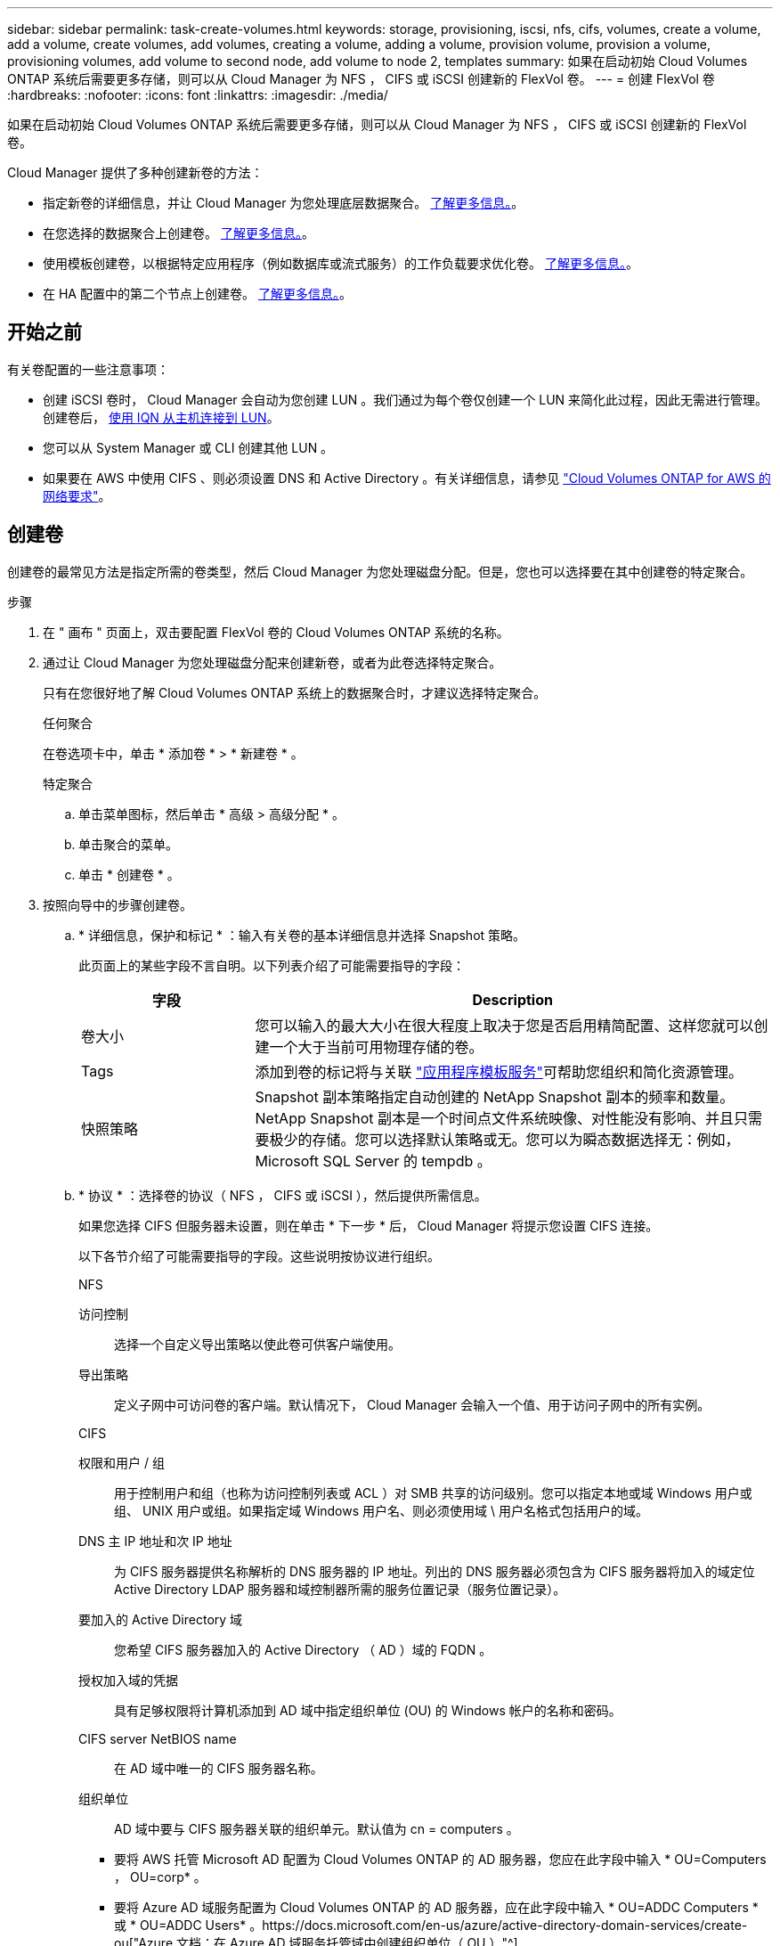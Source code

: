 ---
sidebar: sidebar 
permalink: task-create-volumes.html 
keywords: storage, provisioning, iscsi, nfs, cifs, volumes, create a volume, add a volume, create volumes, add volumes, creating a volume, adding a volume, provision volume, provision a volume, provisioning volumes, add volume to second node, add volume to node 2, templates 
summary: 如果在启动初始 Cloud Volumes ONTAP 系统后需要更多存储，则可以从 Cloud Manager 为 NFS ， CIFS 或 iSCSI 创建新的 FlexVol 卷。 
---
= 创建 FlexVol 卷
:hardbreaks:
:nofooter: 
:icons: font
:linkattrs: 
:imagesdir: ./media/


[role="lead"]
如果在启动初始 Cloud Volumes ONTAP 系统后需要更多存储，则可以从 Cloud Manager 为 NFS ， CIFS 或 iSCSI 创建新的 FlexVol 卷。

Cloud Manager 提供了多种创建新卷的方法：

* 指定新卷的详细信息，并让 Cloud Manager 为您处理底层数据聚合。 <<Create a volume,了解更多信息。>>。
* 在您选择的数据聚合上创建卷。 <<Create a volume,了解更多信息。>>。
* 使用模板创建卷，以根据特定应用程序（例如数据库或流式服务）的工作负载要求优化卷。 <<Create a volume from a template,了解更多信息。>>。
* 在 HA 配置中的第二个节点上创建卷。 <<Create a volume on the second node in an HA configuration,了解更多信息。>>。




== 开始之前

有关卷配置的一些注意事项：

* 创建 iSCSI 卷时， Cloud Manager 会自动为您创建 LUN 。我们通过为每个卷仅创建一个 LUN 来简化此过程，因此无需进行管理。创建卷后， <<Connect a LUN to a host,使用 IQN 从主机连接到 LUN>>。
* 您可以从 System Manager 或 CLI 创建其他 LUN 。
* 如果要在 AWS 中使用 CIFS 、则必须设置 DNS 和 Active Directory 。有关详细信息，请参见 link:reference-networking-aws.html["Cloud Volumes ONTAP for AWS 的网络要求"]。




== 创建卷

创建卷的最常见方法是指定所需的卷类型，然后 Cloud Manager 为您处理磁盘分配。但是，您也可以选择要在其中创建卷的特定聚合。

.步骤
. 在 " 画布 " 页面上，双击要配置 FlexVol 卷的 Cloud Volumes ONTAP 系统的名称。
. 通过让 Cloud Manager 为您处理磁盘分配来创建新卷，或者为此卷选择特定聚合。
+
只有在您很好地了解 Cloud Volumes ONTAP 系统上的数据聚合时，才建议选择特定聚合。

+
[role="tabbed-block"]
====
.任何聚合
--
在卷选项卡中，单击 * 添加卷 * > * 新建卷 * 。

--
.特定聚合
--
.. 单击菜单图标，然后单击 * 高级 > 高级分配 * 。
.. 单击聚合的菜单。
.. 单击 * 创建卷 * 。


--
====
. 按照向导中的步骤创建卷。
+
.. * 详细信息，保护和标记 * ：输入有关卷的基本详细信息并选择 Snapshot 策略。
+
此页面上的某些字段不言自明。以下列表介绍了可能需要指导的字段：

+
[cols="2,6"]
|===
| 字段 | Description 


| 卷大小 | 您可以输入的最大大小在很大程度上取决于您是否启用精简配置、这样您就可以创建一个大于当前可用物理存储的卷。 


| Tags | 添加到卷的标记将与关联 https://docs.netapp.com/us-en/cloud-manager-app-template/task-using-tags.html["应用程序模板服务"^]可帮助您组织和简化资源管理。 


| 快照策略 | Snapshot 副本策略指定自动创建的 NetApp Snapshot 副本的频率和数量。NetApp Snapshot 副本是一个时间点文件系统映像、对性能没有影响、并且只需要极少的存储。您可以选择默认策略或无。您可以为瞬态数据选择无：例如， Microsoft SQL Server 的 tempdb 。 
|===
.. * 协议 * ：选择卷的协议（ NFS ， CIFS 或 iSCSI ），然后提供所需信息。
+
如果您选择 CIFS 但服务器未设置，则在单击 * 下一步 * 后， Cloud Manager 将提示您设置 CIFS 连接。

+
以下各节介绍了可能需要指导的字段。这些说明按协议进行组织。

+
[role="tabbed-block"]
====
.NFS
--
访问控制:: 选择一个自定义导出策略以使此卷可供客户端使用。
导出策略:: 定义子网中可访问卷的客户端。默认情况下， Cloud Manager 会输入一个值、用于访问子网中的所有实例。


--
.CIFS
--
权限和用户 / 组:: 用于控制用户和组（也称为访问控制列表或 ACL ）对 SMB 共享的访问级别。您可以指定本地或域 Windows 用户或组、 UNIX 用户或组。如果指定域 Windows 用户名、则必须使用域 \ 用户名格式包括用户的域。
DNS 主 IP 地址和次 IP 地址:: 为 CIFS 服务器提供名称解析的 DNS 服务器的 IP 地址。列出的 DNS 服务器必须包含为 CIFS 服务器将加入的域定位 Active Directory LDAP 服务器和域控制器所需的服务位置记录（服务位置记录）。
要加入的 Active Directory 域:: 您希望 CIFS 服务器加入的 Active Directory （ AD ）域的 FQDN 。
授权加入域的凭据:: 具有足够权限将计算机添加到 AD 域中指定组织单位 (OU) 的 Windows 帐户的名称和密码。
CIFS server NetBIOS name:: 在 AD 域中唯一的 CIFS 服务器名称。
组织单位:: AD 域中要与 CIFS 服务器关联的组织单元。默认值为 cn = computers 。
+
--
*** 要将 AWS 托管 Microsoft AD 配置为 Cloud Volumes ONTAP 的 AD 服务器，您应在此字段中输入 * OU=Computers ， OU=corp* 。
*** 要将 Azure AD 域服务配置为 Cloud Volumes ONTAP 的 AD 服务器，应在此字段中输入 * OU=ADDC Computers * 或 * OU=ADDC Users* 。https://docs.microsoft.com/en-us/azure/active-directory-domain-services/create-ou["Azure 文档：在 Azure AD 域服务托管域中创建组织单位（ OU ）"^]


--
DNS 域:: Cloud Volumes ONTAP Storage Virtual Machine （ SVM ）的 DNS 域。在大多数情况下，域与 AD 域相同。
NTP 服务器:: 选择 * 使用 Active Directory 域 * 以使用 Active Directory DNS 配置 NTP 服务器。如果需要使用其他地址配置 NTP 服务器，则应使用 API 。请参见 https://docs.netapp.com/us-en/cloud-manager-automation/index.html["Cloud Manager 自动化文档"^] 了解详细信息。
+
--
请注意，只有在创建 CIFS 服务器时才能配置 NTP 服务器。在创建 CIFS 服务器后，它不可配置。

--


--
.iSCSI
--
LUN:: iSCSI 存储目标称为 LUN （逻辑单元），并作为标准块设备提供给主机。创建 iSCSI 卷时， Cloud Manager 会自动为您创建 LUN 。我们通过为每个卷仅创建一个 LUN 来简化此过程，因此无需进行管理。创建卷后， link:task-connect-lun.html["使用 IQN 从主机连接到 LUN"]。
启动程序组:: 启动程序组（ igroup ）指定哪些主机可以访问存储系统上的指定 LUN
主机启动程序（ IQN ）:: iSCSI 目标通过标准以太网网络适配器（ NIC ），带软件启动程序的 TCP 卸载引擎（ TOE ）卡，融合网络适配器（ CNA ）或专用主机总线适配器（ HBA ）连接到网络，并通过 iSCSI 限定名称（ IQN ）进行标识。


--
====
.. * 磁盘类型 * ：根据性能需求和成本要求为卷选择底层磁盘类型。
+
*** link:task-planning-your-config.html#sizing-your-system-in-aws["在 AWS 中估算系统规模"]
*** link:task-planning-your-config-azure.html#sizing-your-system-in-azure["在 Azure 中估算系统规模"]
*** link:task-planning-your-config-gcp.html#sizing-your-system-in-gcp["在 GCP 中估算系统规模"]


.. * 使用情况配置文件和分层策略 * ：选择是在卷上启用还是禁用存储效率功能，然后选择 link:concept-data-tiering.html["卷分层策略"]。
+
ONTAP 包含多种存储效率功能、可以减少您所需的存储总量。NetApp 存储效率功能具有以下优势：

+
精简配置:: 为主机或用户提供的逻辑存储比实际在物理存储池中提供的存储多。在写入数据时，存储空间将动态分配给每个卷而不是预先分配存储空间。
重复数据删除:: 通过定位相同的数据块并将其替换为单个共享块的引用来提高效率。此技术通过消除驻留在同一卷中的冗余数据块来降低存储容量需求。
压缩:: 通过在主存储、二级存储和归档存储上的卷中压缩数据来减少存储数据所需的物理容量。


.. * 审阅 * ：查看有关卷的详细信息，然后单击 * 添加 * 。




Cloud Manager 会在 Cloud Volumes ONTAP 系统上创建卷。



== 使用模板创建卷

如果您的组织已创建 Cloud Volumes ONTAP 卷模板，以便您可以部署针对特定应用程序的工作负载要求进行优化的卷，请按照本节中的步骤进行操作。

此模板应使您的工作更轻松，因为模板中已定义某些卷参数，例如磁盘类型，大小，协议，快照策略，云提供程序， 等等。如果已预定义某个参数，则只需跳到下一个 volume 参数即可。


NOTE: 使用模板时，您只能创建 NFS 或 CIFS 卷。

.步骤
. 在 " 画布 " 页面上，单击要配置卷的 Cloud Volumes ONTAP 系统的名称。
. 单击 image:screenshot_gallery_options.gif[""] > * 从模板添加卷 * 。
+
image:screenshot_template_add_vol_cvo.png["显示如何从模板添加新卷的屏幕截图。"]

. 在 _Select Template_ 页面中，选择要用于创建卷的模板，然后单击 * 下一步 * 。
+
image:screenshot_select_template_cvo.png["可用应用程序模板的屏幕截图。"]

+
此时将显示 _Define Parameters_页面 。

+
image:screenshot_define_cvo_vol_from_template.png["显示创建卷所需填写的空白模板的屏幕截图。"]

+

NOTE: 如果要查看这些参数的值，可以单击 * 显示只读参数 * 复选框以显示模板锁定的所有字段。默认情况下，这些预定义字段将被隐藏，并且仅显示需要填写的字段。

. 在 _context_ 区域中，工作环境将使用您启动的工作环境的名称进行填充。您需要选择要在其中创建卷的 * Storage VM* 。
. 为模板中未硬编码的所有参数添加值。请参见 <<create a volume,创建卷>> 有关部署 Cloud Volumes ONTAP 卷所需完成的所有参数的详细信息。
. 如果不需要定义任何其他操作（例如配置 Cloud Backup ），请单击 * 运行模板 * 。
+
如果还有其他操作，请单击左窗格中的操作以显示需要完成的参数。

+
image:screenshot_template_select_next_action.png["显示如何选择需要完成的其他操作的屏幕截图。"]

+
例如，如果 " 启用云备份 " 操作要求您选择备份策略，则可以立即执行此操作。

. 单击 * 运行模板 * 。


Cloud Volumes ONTAP 会配置卷并显示一个页面，以便您可以查看进度。

image:screenshot_template_creating_resource_cvo.png["显示通过模板创建新卷的进度的屏幕截图。"]

此外，如果在模板中实施了任何二级操作，例如在卷上启用 Cloud Backup ，则也会执行此操作。



== 在 HA 配置中的第二个节点上创建卷

默认情况下， Cloud Manager 会在 HA 配置中的第一个节点上创建卷。如果需要双活动配置（两个节点都将数据提供给客户端）、则必须在第二个节点上创建聚合和卷。

.步骤
. 在 " 画布 " 页面上，双击要管理聚合的 Cloud Volumes ONTAP 工作环境的名称。
. 单击菜单图标，然后单击 * 高级 > 高级分配 * 。
. 单击 * 添加聚合 * ，然后创建聚合。
. 对于主节点，请在 HA 对中选择第二个节点。
. Cloud Manager 创建聚合后，选择该聚合，然后单击 * 创建卷 * 。
. 输入新卷的详细信息，然后单击 * 创建 * 。


Cloud Manager 会在 HA 对中的第二个节点上创建卷。


TIP: 对于部署在多个 AWS 可用性区域中的 HA 对，您必须使用卷所在节点的浮动 IP 地址将卷挂载到客户端。



== 创建卷后

如果配置了 CIFS 共享、请授予用户或组对文件和文件夹的权限、并验证这些用户是否可以访问该共享并创建文件。

如果要对卷应用配额、则必须使用系统管理器或 CLI 。配额允许您限制或跟踪用户、组或 qtree 使用的磁盘空间和文件数量。

